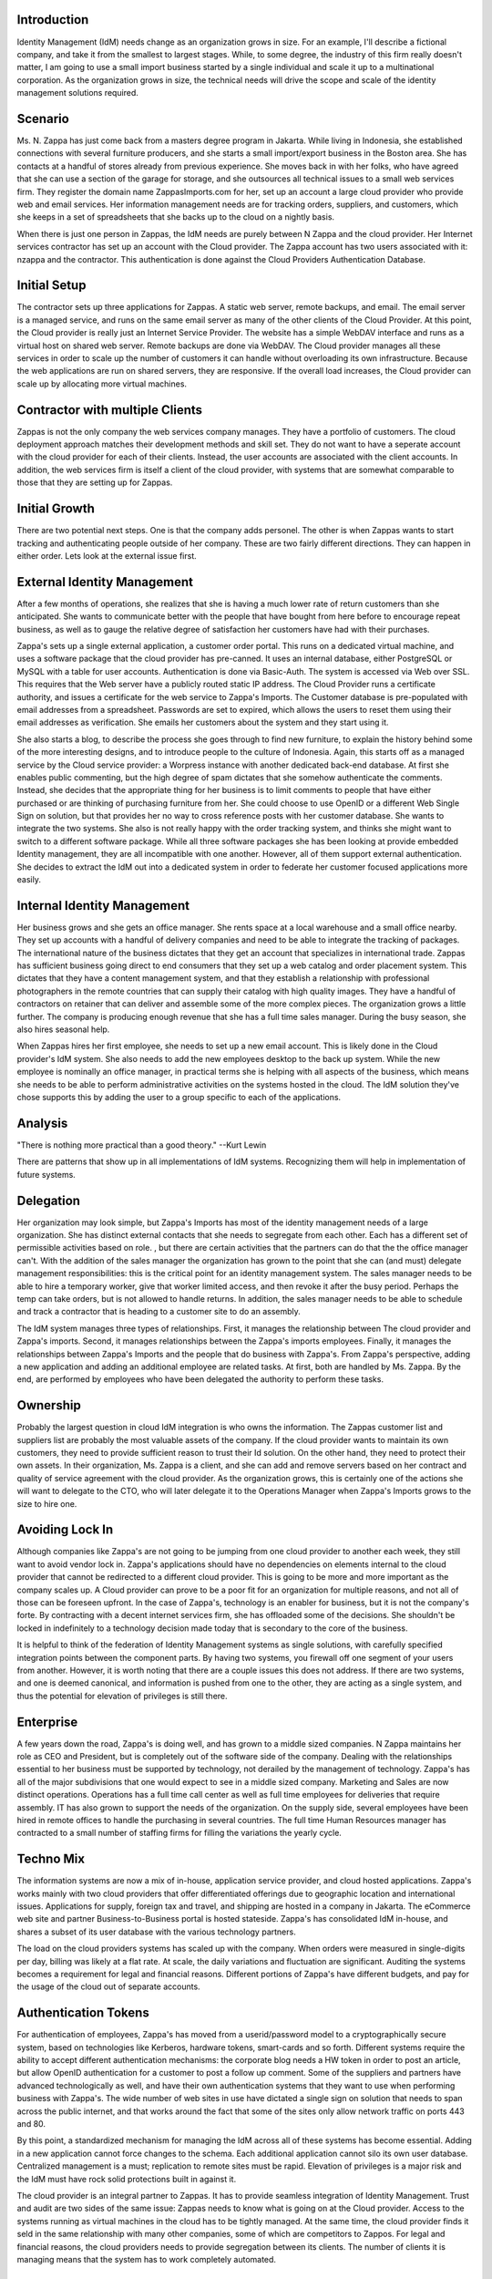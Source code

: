 Introduction
------------

Identity Management (IdM) needs change as an organization grows in size.
For an example, I'll describe a fictional company, and take it from the
smallest to largest stages. While, to some degree, the industry of this
firm really doesn't matter, I am going to use a small import business
started by a single individual and scale it up to a multinational
corporation. As the organization grows in size, the technical needs will
drive the scope and scale of the identity management solutions required.

Scenario
----------------------------------------------------------------------------------------------

Ms. N. Zappa has just come back from a masters degree program in
Jakarta. While living in Indonesia, she established connections with
several furniture producers, and she starts a small import/export
business in the Boston area. She has contacts at a handful of stores
already from previous experience. She moves back in with her folks, who
have agreed that she can use a section of the garage for storage, and
she outsources all technical issues to a small web services firm. They
register the domain name ZappasImports.com for her, set up an account a
large cloud provider who provide web and email services. Her information
management needs are for tracking orders, suppliers, and customers,
which she keeps in a set of spreadsheets that she backs up to the cloud
on a nightly basis.

When there is just one person in Zappas, the IdM needs are purely
between N Zappa and the cloud provider. Her Internet services contractor
has set up an account with the Cloud provider. The Zappa account has two
users associated with it: nzappa and the contractor. This authentication
is done against the Cloud Providers Authentication Database.

.. _initial_setup:

Initial Setup
----------------------------------------------------------------------------------------------

The contractor sets up three applications for Zappas. A static web
server, remote backups, and email. The email server is a managed
service, and runs on the same email server as many of the other clients
of the Cloud Provider. At this point, the Cloud provider is really just
an Internet Service Provider. The website has a simple WebDAV interface
and runs as a virtual host on shared web server. Remote backups are done
via WebDAV. The Cloud provider manages all these services in order to
scale up the number of customers it can handle without overloading its
own infrastructure. Because the web applications are run on shared
servers, they are responsive. If the overall load increases, the Cloud
provider can scale up by allocating more virtual machines.

.. _contractor_with_multiple_clients:

Contractor with multiple Clients
----------------------------------------------------------------------------------------------

Zappas is not the only company the web services company manages. They
have a portfolio of customers. The cloud deployment approach matches
their development methods and skill set. They do not want to have a
seperate account with the cloud provider for each of their clients.
Instead, the user accounts are associated with the client accounts. In
addition, the web services firm is itself a client of the cloud
provider, with systems that are somewhat comparable to those that they
are setting up for Zappas.

.. _initial_growth:

Initial Growth
--------------

There are two potential next steps. One is that the company adds
personel. The other is when Zappas wants to start tracking and
authenticating people outside of her company. These are two fairly
different directions. They can happen in either order. Lets look at the
external issue first.

.. _external_identity_management:

External Identity Management
----------------------------------------------------------------------------------------------

After a few months of operations, she realizes that she is having a much
lower rate of return customers than she anticipated. She wants to
communicate better with the people that have bought from here before to
encourage repeat business, as well as to gauge the relative degree of
satisfaction her customers have had with their purchases.

Zappa's sets up a single external application, a customer order portal.
This runs on a dedicated virtual machine, and uses a software package
that the cloud provider has pre-canned. It uses an internal database,
either PostgreSQL or MySQL with a table for user accounts.
Authentication is done via Basic-Auth. The system is accessed via Web
over SSL. This requires that the Web server have a publicly routed
static IP address. The Cloud Provider runs a certificate authority, and
issues a certificate for the web service to Zappa's Imports. The
Customer database is pre-populated with email addresses from a
spreadsheet. Passwords are set to expired, which allows the users to
reset them using their email addresses as verification. She emails her
customers about the system and they start using it.

She also starts a blog, to describe the process she goes through to find
new furniture, to explain the history behind some of the more
interesting designs, and to introduce people to the culture of
Indonesia. Again, this starts off as a managed service by the Cloud
service provider: a Worpress instance with another dedicated back-end
database. At first she enables public commenting, but the high degree of
spam dictates that she somehow authenticate the comments. Instead, she
decides that the appropriate thing for her business is to limit comments
to people that have either purchased or are thinking of purchasing
furniture from her. She could choose to use OpenID or a different Web
Single Sign on solution, but that provides her no way to cross reference
posts with her customer database. She wants to integrate the two
systems. She also is not really happy with the order tracking system,
and thinks she might want to switch to a different software package.
While all three software packages she has been looking at provide
embedded Identity management, they are all incompatible with one
another. However, all of them support external authentication. She
decides to extract the IdM out into a dedicated system in order to
federate her customer focused applications more easily.

.. _internal_identity_management:

Internal Identity Management
----------------------------------------------------------------------------------------------

Her business grows and she gets an office manager. She rents space at a
local warehouse and a small office nearby. They set up accounts with a
handful of delivery companies and need to be able to integrate the
tracking of packages. The international nature of the business dictates
that they get an account that specializes in international trade. Zappas
has sufficient business going direct to end consumers that they set up a
web catalog and order placement system. This dictates that they have a
content management system, and that they establish a relationship with
professional photographers in the remote countries that can supply their
catalog with high quality images. They have a handful of contractors on
retainer that can deliver and assemble some of the more complex pieces.
The organization grows a little further. The company is producing enough
revenue that she has a full time sales manager. During the busy season,
she also hires seasonal help.

When Zappas hires her first employee, she needs to set up a new email
account. This is likely done in the Cloud provider's IdM system. She
also needs to add the new employees desktop to the back up system. While
the new employee is nominally an office manager, in practical terms she
is helping with all aspects of the business, which means she needs to be
able to perform administrative activities on the systems hosted in the
cloud. The IdM solution they've chose supports this by adding the user
to a group specific to each of the applications.

Analysis
--------

"There is nothing more practical than a good theory." --Kurt Lewin

There are patterns that show up in all implementations of IdM systems.
Recognizing them will help in implementation of future systems.

Delegation
----------------------------------------------------------------------------------------------

Her organization may look simple, but Zappa's Imports has most of the
identity management needs of a large organization. She has distinct
external contacts that she needs to segregate from each other. Each has
a different set of permissible activities based on role. , but there are
certain activities that the partners can do that the the office manager
can't. With the addition of the sales manager the organization has grown
to the point that she can (and must) delegate management
responsibilities: this is the critical point for an identity management
system. The sales manager needs to be able to hire a temporary worker,
give that worker limited access, and then revoke it after the busy
period. Perhaps the temp can take orders, but is not allowed to handle
returns. In addition, the sales manager needs to be able to schedule and
track a contractor that is heading to a customer site to do an assembly.

The IdM system manages three types of relationships. First, it manages
the relationship between The cloud provider and Zappa's imports. Second,
it manages relationships between the Zappa's imports employees. Finally,
it manages the relationships between Zappa's Imports and the people that
do business with Zappa's. From Zappa's perspective, adding a new
application and adding an additional employee are related tasks. At
first, both are handled by Ms. Zappa. By the end, are performed by
employees who have been delegated the authority to perform these tasks.

Ownership
----------------------------------------------------------------------------------------------

Probably the largest question in cloud IdM integration is who owns the
information. The Zappas customer list and suppliers list are probably
the most valuable assets of the company. If the cloud provider wants to
maintain its own customers, they need to provide sufficient reason to
trust their Id solution. On the other hand, they need to protect their
own assets. In their organization, Ms. Zappa is a client, and she can
add and remove servers based on her contract and quality of service
agreement with the cloud provider. As the organization grows, this is
certainly one of the actions she will want to delegate to the CTO, who
will later delegate it to the Operations Manager when Zappa's Imports
grows to the size to hire one.

.. _avoiding_lock_in:

Avoiding Lock In
----------------------------------------------------------------------------------------------

Although companies like Zappa's are not going to be jumping from one
cloud provider to another each week, they still want to avoid vendor
lock in. Zappa's applications should have no dependencies on elements
internal to the cloud provider that cannot be redirected to a different
cloud provider. This is going to be more and more important as the
company scales up. A Cloud provider can prove to be a poor fit for an
organization for multiple reasons, and not all of those can be foreseen
upfront. In the case of Zappa's, technology is an enabler for business,
but it is not the company's forte. By contracting with a decent internet
services firm, she has offloaded some of the decisions. She shouldn't be
locked in indefinitely to a technology decision made today that is
secondary to the core of the business.

It is helpful to think of the federation of Identity Management systems
as single solutions, with carefully specified integration points between
the component parts. By having two systems, you firewall off one segment
of your users from another. However, it is worth noting that there are a
couple issues this does not address. If there are two systems, and one
is deemed canonical, and information is pushed from one to the other,
they are acting as a single system, and thus the potential for elevation
of privileges is still there.

Enterprise
----------

A few years down the road, Zappa's is doing well, and has grown to a
middle sized companies. N Zappa maintains her role as CEO and President,
but is completely out of the software side of the company. Dealing with
the relationships essential to her business must be supported by
technology, not derailed by the management of technology. Zappa's has
all of the major subdivisions that one would expect to see in a middle
sized company. Marketing and Sales are now distinct operations.
Operations has a full time call center as well as full time employees
for deliveries that require assembly. IT has also grown to support the
needs of the organization. On the supply side, several employees have
been hired in remote offices to handle the purchasing in several
countries. The full time Human Resources manager has contracted to a
small number of staffing firms for filling the variations the yearly
cycle.

.. _techno_mix:

Techno Mix
----------------------------------------------------------------------------------------------

The information systems are now a mix of in-house, application service
provider, and cloud hosted applications. Zappa's works mainly with two
cloud providers that offer differentiated offerings due to geographic
location and international issues. Applications for supply, foreign tax
and travel, and shipping are hosted in a company in Jakarta. The
eCommerce web site and partner Business-to-Business portal is hosted
stateside. Zappa's has consolidated IdM in-house, and shares a subset of
its user database with the various technology partners.

The load on the cloud providers systems has scaled up with the company.
When orders were measured in single-digits per day, billing was likely
at a flat rate. At scale, the daily variations and fluctuation are
significant. Auditing the systems becomes a requirement for legal and
financial reasons. Different portions of Zappa's have different budgets,
and pay for the usage of the cloud out of separate accounts.

.. _authentication_tokens:

Authentication Tokens
----------------------------------------------------------------------------------------------

For authentication of employees, Zappa's has moved from a
userid/password model to a cryptographically secure system, based on
technologies like Kerberos, hardware tokens, smart-cards and so forth.
Different systems require the ability to accept different authentication
mechanisms: the corporate blog needs a HW token in order to post an
article, but allow OpenID authentication for a customer to post a follow
up comment. Some of the suppliers and partners have advanced
technologically as well, and have their own authentication systems that
they want to use when performing business with Zappa's. The wide number
of web sites in use have dictated a single sign on solution that needs
to span across the public internet, and that works around the fact that
some of the sites only allow network traffic on ports 443 and 80.

By this point, a standardized mechanism for managing the IdM across all
of these systems has become essential. Adding in a new application
cannot force changes to the schema. Each additional application cannot
silo its own user database. Centralized management is a must;
replication to remote sites must be rapid. Elevation of privileges is a
major risk and the IdM must have rock solid protections built in against
it.

The cloud provider is an integral partner to Zappas. It has to provide
seamless integration of Identity Management. Trust and audit are two
sides of the same issue: Zappas needs to know what is going on at the
Cloud provider. Access to the systems running as virtual machines in the
cloud has to be tightly managed. At the same time, the cloud provider
finds it seld in the same relationship with many other companies, some
of which are competitors to Zappos. For legal and financial reasons, the
cloud providers needs to provide segregation between its clients. The
number of clients it is managing means that the system has to work
completely automated.

Conclusion
----------

This narrative has attempted to put the scale and scope of identity
management issues in a cloud deployment into to perspective. The
fictional company matches the needs of many real companies, as well as
many non-corporate entities. The scope of the identity management
solutions vary with the scope of the problem or number of problems that
they attempt to solve. As our fictional company grew, its needs changed,
as did the corresponding Identity Management Solution. The ability to
tune the software packages that your company uses will help determine
how quickly the company can react to new business opportunities or deal
with set backs. A larger organization has more contact points, more
needs, and thus cannot as easily rewrite the configuration of their
applications to deal with a different IdM solution.

`Category:NoLink <Category:NoLink>`__
`Category:CheckUpdate <Category:CheckUpdate>`__

